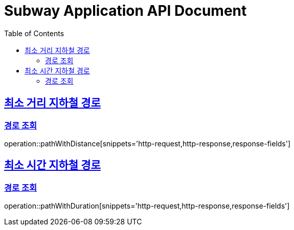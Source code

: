 = Subway Application API Document
:doctype: book
:icons: font
:source-highlighter: highlightjs
:toc: left
:toclevels: 2
:sectlinks:

[[pathWithDistance]]
== 최소 거리 지하철 경로

=== 경로 조회

operation::pathWithDistance[snippets='http-request,http-response,response-fields']

[[pathWithDuration]]
== 최소 시간 지하철 경로

=== 경로 조회

operation::pathWithDuration[snippets='http-request,http-response,response-fields']
